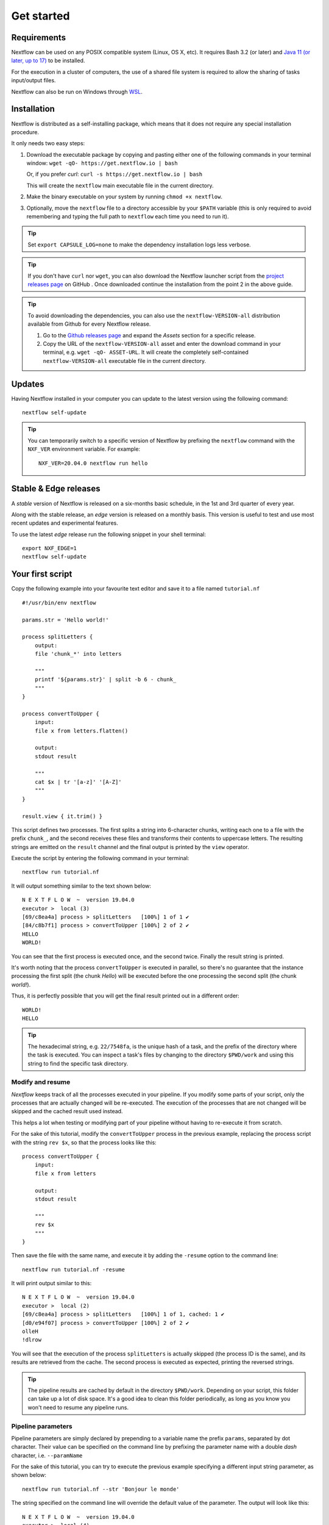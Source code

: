 .. _getstarted-page:

*******************
Get started
*******************

.. _getstarted-requirement:

Requirements
============

Nextflow can be used on any POSIX compatible system (Linux, OS X, etc).
It requires Bash 3.2 (or later) and `Java 11 (or later, up to 17) <http://www.oracle.com/technetwork/java/javase/downloads/index.html>`_ to be installed.

For the execution in a cluster of computers, the use of a shared file system is required to allow
the sharing of tasks input/output files.

Nextflow can also be run on Windows through `WSL <https://en.wikipedia.org/wiki/Windows_Subsystem_for_Linux>`_.


.. _getstarted-install:

Installation
============

Nextflow is distributed as a self-installing package, which means that it does not require any special installation procedure.

It only needs two easy steps:

#.  Download the executable package by copying and pasting either one of the following commands in your terminal
    window: ``wget -qO- https://get.nextflow.io | bash``

    Or, if you prefer `curl`: ``curl -s https://get.nextflow.io | bash``

    This will create the ``nextflow`` main executable file in the current directory.

#.  Make the binary executable on your system by running ``chmod +x nextflow``.

#.  Optionally, move the ``nextflow`` file to a directory accessible by your ``$PATH`` variable
    (this is only required to avoid remembering and typing the full path to ``nextflow`` each time you need to run it).

.. tip::
    Set ``export CAPSULE_LOG=none`` to make the dependency installation logs less verbose.

.. tip::
    If you don't have ``curl`` nor ``wget``, you can also download the Nextflow launcher script from the
    `project releases page <https://github.com/nextflow-io/nextflow/releases/latest>`_ on GitHub . Once downloaded
    continue the installation from the point 2 in the above guide.

.. tip::
    To avoid downloading the dependencies, you can also use the ``nextflow-VERSION-all`` distribution available from Github for every Nextflow release.

    #. Go to the `Github releases page <https://github.com/nextflow-io/nextflow/releases>`__ and expand the `Assets` section for a specific release.
    #. Copy the URL of the ``nextflow-VERSION-all`` asset and enter the download command in your terminal, e.g. ``wget -qO- ASSET-URL``.
       It will create the completely self-contained ``nextflow-VERSION-all`` executable file in the current directory.


Updates
=======

Having Nextflow installed in your computer you can update to the latest version using the following command::

    nextflow self-update

.. tip::
    You can temporarily switch to a specific version of Nextflow by prefixing the ``nextflow`` command
    with the ``NXF_VER`` environment variable. For example::

        NXF_VER=20.04.0 nextflow run hello


Stable & Edge releases
======================

A *stable* version of Nextflow is released on a six-months basic schedule, in the 1st and 3rd quarter of every year.

Along with the stable release, an `edge` version is released on a monthly basis. This version is useful to test and
use most recent updates and experimental features.

To use the latest `edge` release run the following snippet in your shell terminal::

    export NXF_EDGE=1
    nextflow self-update


.. _getstarted-first:

Your first script
==================

Copy the following example into your favourite text editor and save it to a file named ``tutorial.nf`` ::

    #!/usr/bin/env nextflow

    params.str = 'Hello world!'

    process splitLetters {
        output:
        file 'chunk_*' into letters

        """
        printf '${params.str}' | split -b 6 - chunk_
        """
    }

    process convertToUpper {
        input:
        file x from letters.flatten()

        output:
        stdout result

        """
        cat $x | tr '[a-z]' '[A-Z]'
        """
    }

    result.view { it.trim() }

This script defines two processes. The first splits a string into 6-character chunks, writing each one to a file with the prefix ``chunk_``,
and the second receives these files and transforms their contents to uppercase letters.
The resulting strings are emitted on the ``result`` channel and the final output is printed by the
``view`` operator.

Execute the script by entering the following command in your terminal::

   nextflow run tutorial.nf

It will output something similar to the text shown below::

    N E X T F L O W  ~  version 19.04.0
    executor >  local (3)
    [69/c8ea4a] process > splitLetters   [100%] 1 of 1 ✔
    [84/c8b7f1] process > convertToUpper [100%] 2 of 2 ✔
    HELLO
    WORLD!

You can see that the first process is executed once, and the second twice. Finally the result string is printed.

It's worth noting that the process ``convertToUpper`` is executed in parallel, so there's no guarantee that the instance
processing the first split (the chunk `Hello`) will be executed before the one processing the second split (the chunk `world!`).

Thus, it is perfectly possible that you will get the final result printed out in a different order::

    WORLD!
    HELLO

.. tip::
    The hexadecimal string, e.g. ``22/7548fa``, is the unique hash of a task, and the prefix of the directory
    where the task is executed. You can inspect a task's files by changing to the directory ``$PWD/work`` and
    using this string to find the specific task directory.


.. _getstarted-resume:

Modify and resume
-----------------

`Nextflow` keeps track of all the processes executed in your pipeline. If you modify some parts of your script,
only the processes that are actually changed will be re-executed. The execution of the processes that are not changed
will be skipped and the cached result used instead.

This helps a lot when testing or modifying part of your pipeline without having to re-execute it from scratch.

For the sake of this tutorial, modify the ``convertToUpper`` process in the previous example, replacing the
process script with the string ``rev $x``, so that the process looks like this::

    process convertToUpper {
        input:
        file x from letters

        output:
        stdout result

        """
        rev $x
        """
    }

Then save the file with the same name, and execute it by adding the ``-resume`` option to the command line::

    nextflow run tutorial.nf -resume

It will print output similar to this::

    N E X T F L O W  ~  version 19.04.0
    executor >  local (2)
    [69/c8ea4a] process > splitLetters   [100%] 1 of 1, cached: 1 ✔
    [d0/e94f07] process > convertToUpper [100%] 2 of 2 ✔
    olleH
    !dlrow

You will see that the execution of the process ``splitLetters`` is actually skipped (the process ID is the same), and
its results are retrieved from the cache. The second process is executed as expected, printing the reversed strings.

.. tip::
    The pipeline results are cached by default in the directory ``$PWD/work``. Depending on your script, this folder
    can take up a lot of disk space. It's a good idea to clean this folder periodically, as long as you know you won't
    need to resume any pipeline runs.


.. _getstarted-params:

Pipeline parameters
--------------------

Pipeline parameters are simply declared by prepending to a variable name the prefix ``params``, separated by dot character.
Their value can be specified on the command line by prefixing the parameter name with a double `dash` character, i.e. ``--paramName``

For the sake of this tutorial, you can try to execute the previous example specifying a different input
string parameter, as shown below::

  nextflow run tutorial.nf --str 'Bonjour le monde'

The string specified on the command line will override the default value of the parameter. The output
will look like this::

    N E X T F L O W  ~  version 19.04.0
    executor >  local (4)
    [8b/16e7d7] process > splitLetters   [100%] 1 of 1 ✔
    [eb/729772] process > convertToUpper [100%] 3 of 3 ✔
    m el r
    edno
    uojnoB

.. tip::
    As of version 20.11.0-edge, any ``.`` (dot) character in a parameter name is interpreted as the delimiter
    of a nested scope. For example, ``--foo.bar Hello`` will be interpreted as `params.foo.bar`.
    If you want to have a parameter name that contains a ``.`` (dot) character, escape it using the back-slash character, e.g.
    ``--foo\.bar Hello``.
